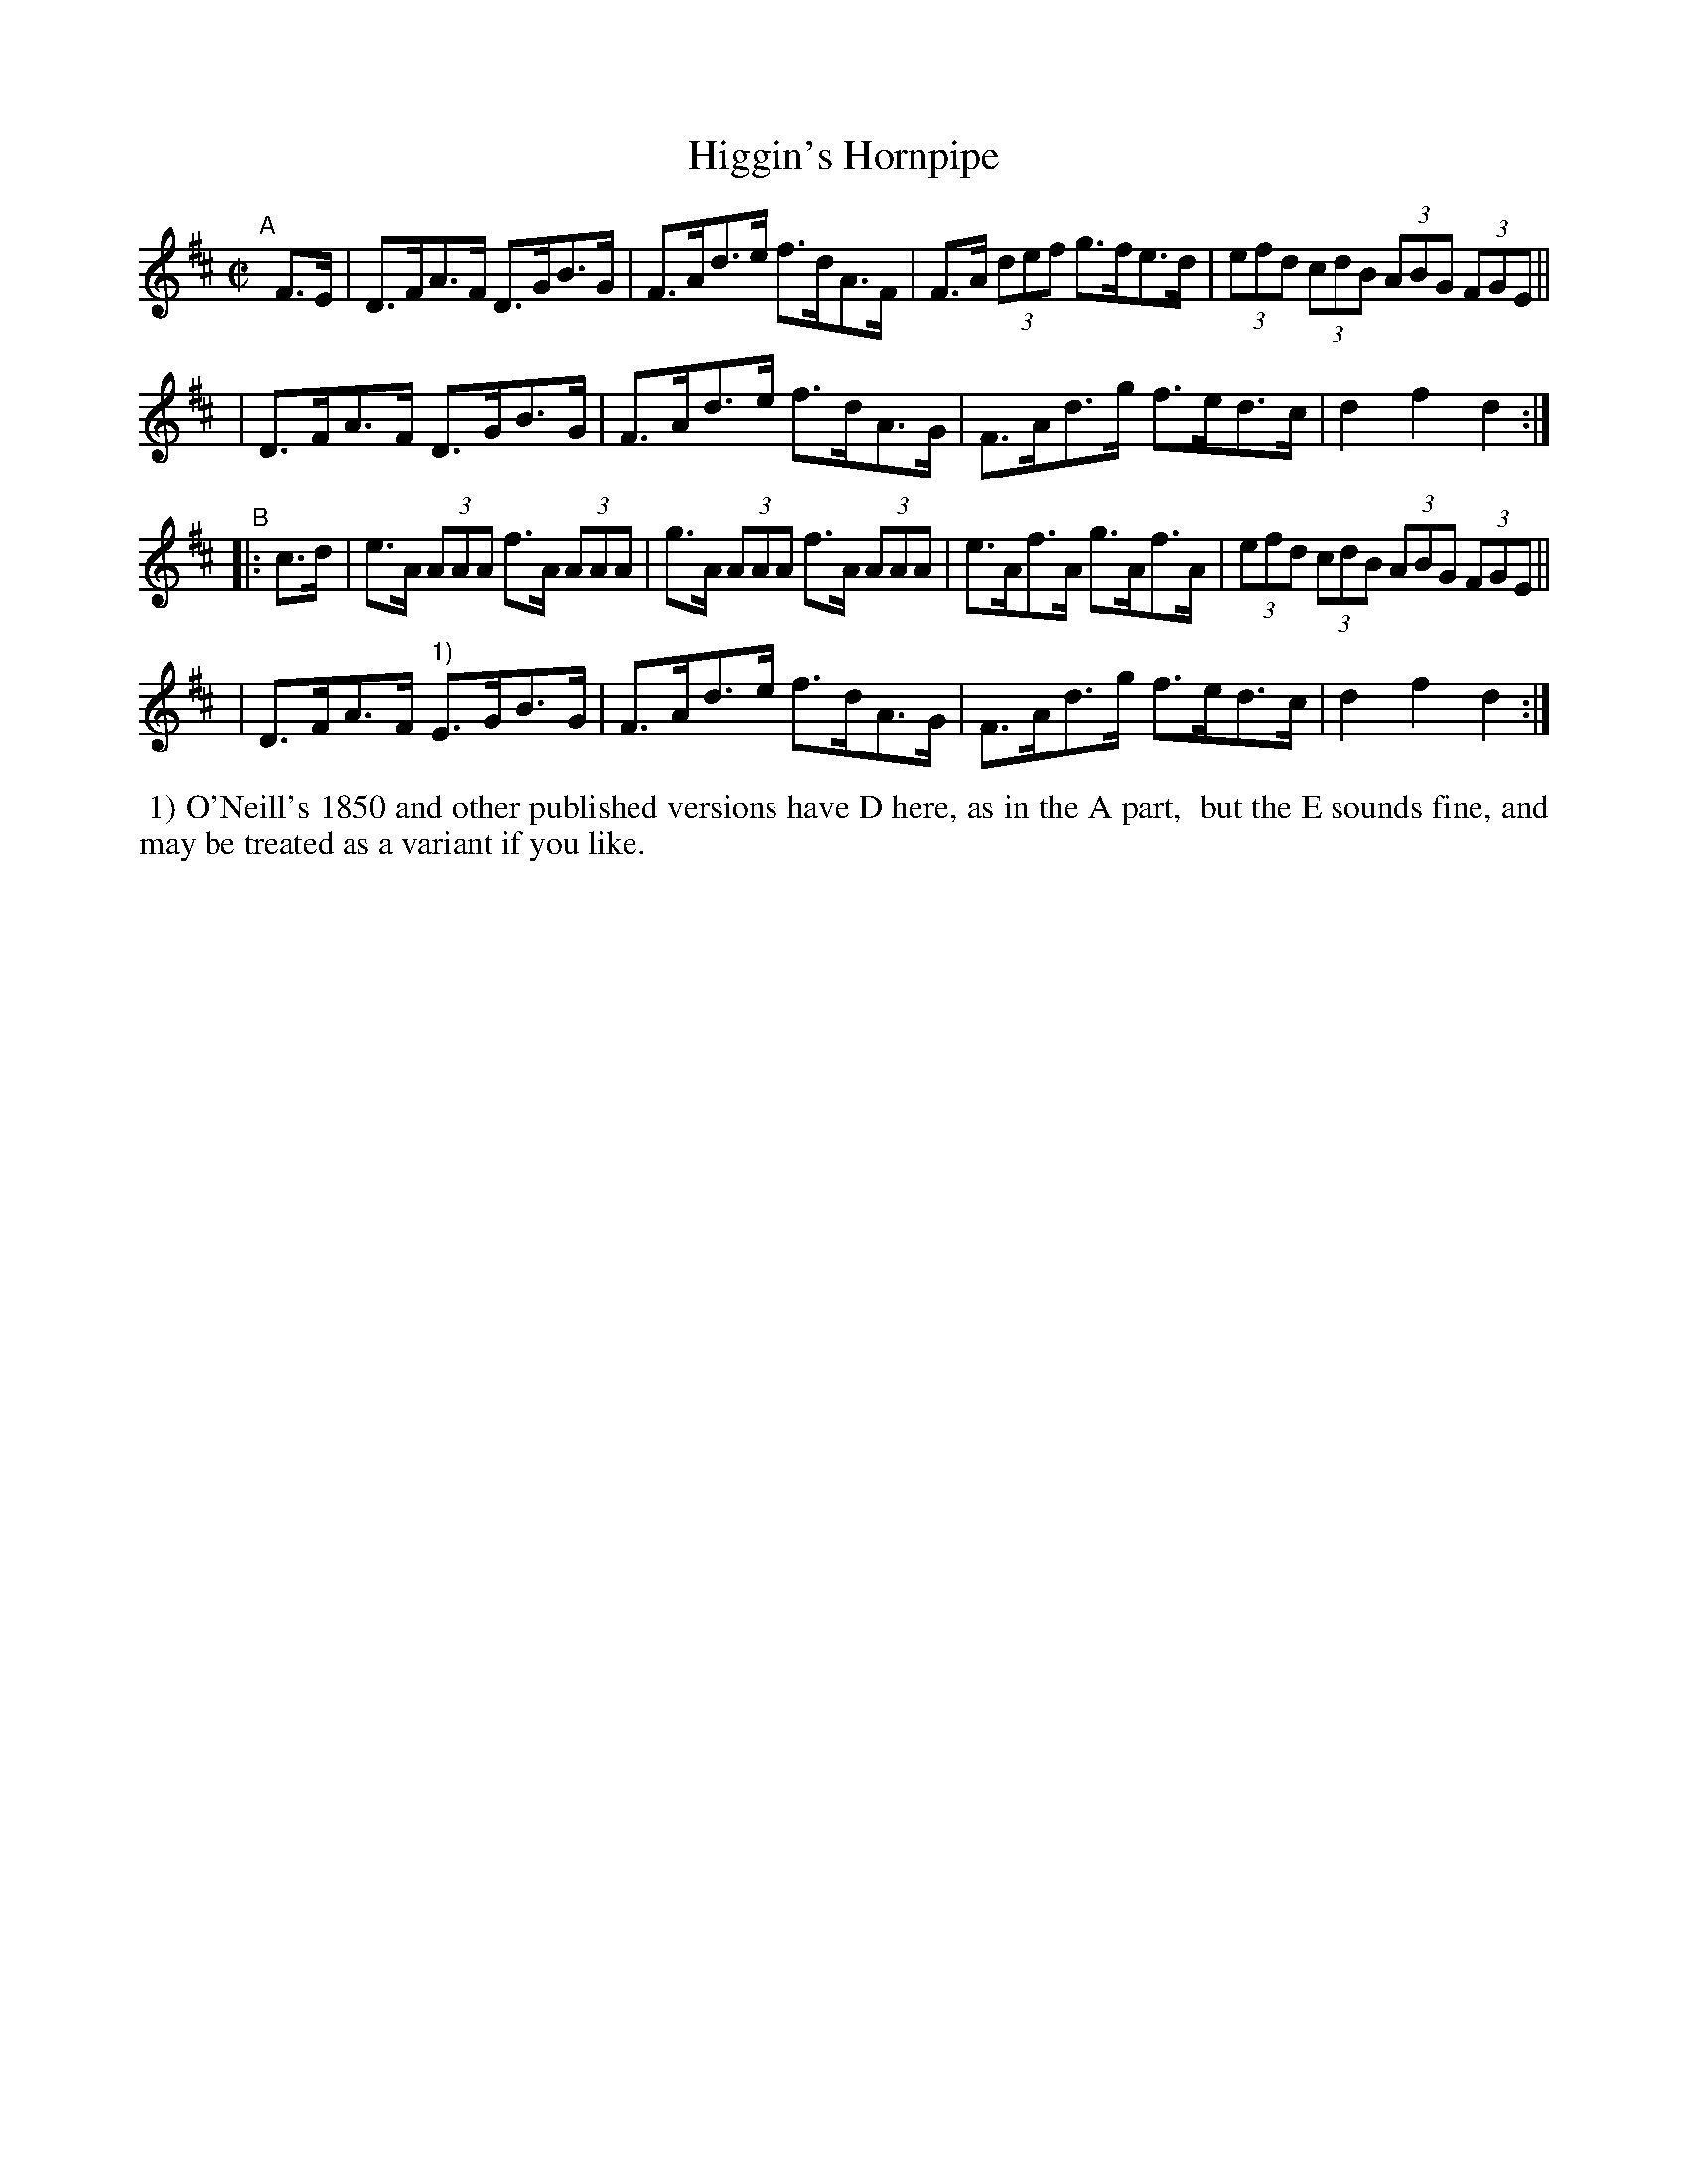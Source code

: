 X: 914
T: Higgin's Hornpipe
R: hornpipe
%S: s:4 b:16(4+4+4+4)
B: Francis O'Neill: "The Dance Music of Ireland" (1907) #914
Z: Frank Nordberg - http://www.musicaviva.com
F: http://www.musicaviva.com/abc/tunes/ireland/oneill-1001/0914/oneill-1001-0914-1.abc
M: C|
L: 1/8
K: D
"^A"[|] F>E \
| D>FA>F D>GB>G | F>Ad>e f>dA>F | F>A (3def g>fe>d | (3efd (3cdB (3ABG (3FGE ||
| D>FA>F D>GB>G | F>Ad>e f>dA>G | F>Ad>g f>ed>c | d2f2d2 :|
"^B"|: c>d \
| e>A (3AAA f>A (3AAA | g>A (3AAA f>A (3AAA | e>Af>A g>Af>A | (3efd (3cdB (3ABG (3FGE ||
| D>FA>F "^1)"E>GB>G | F>Ad>e f>dA>G | F>Ad>g f>ed>c | d2f2d2 :|
%%begintext align
%% 1) O'Neill's 1850 and other published versions have D here, as in the A part,
%% but the E sounds fine, and may be treated as a variant if you like.
%%endtext
